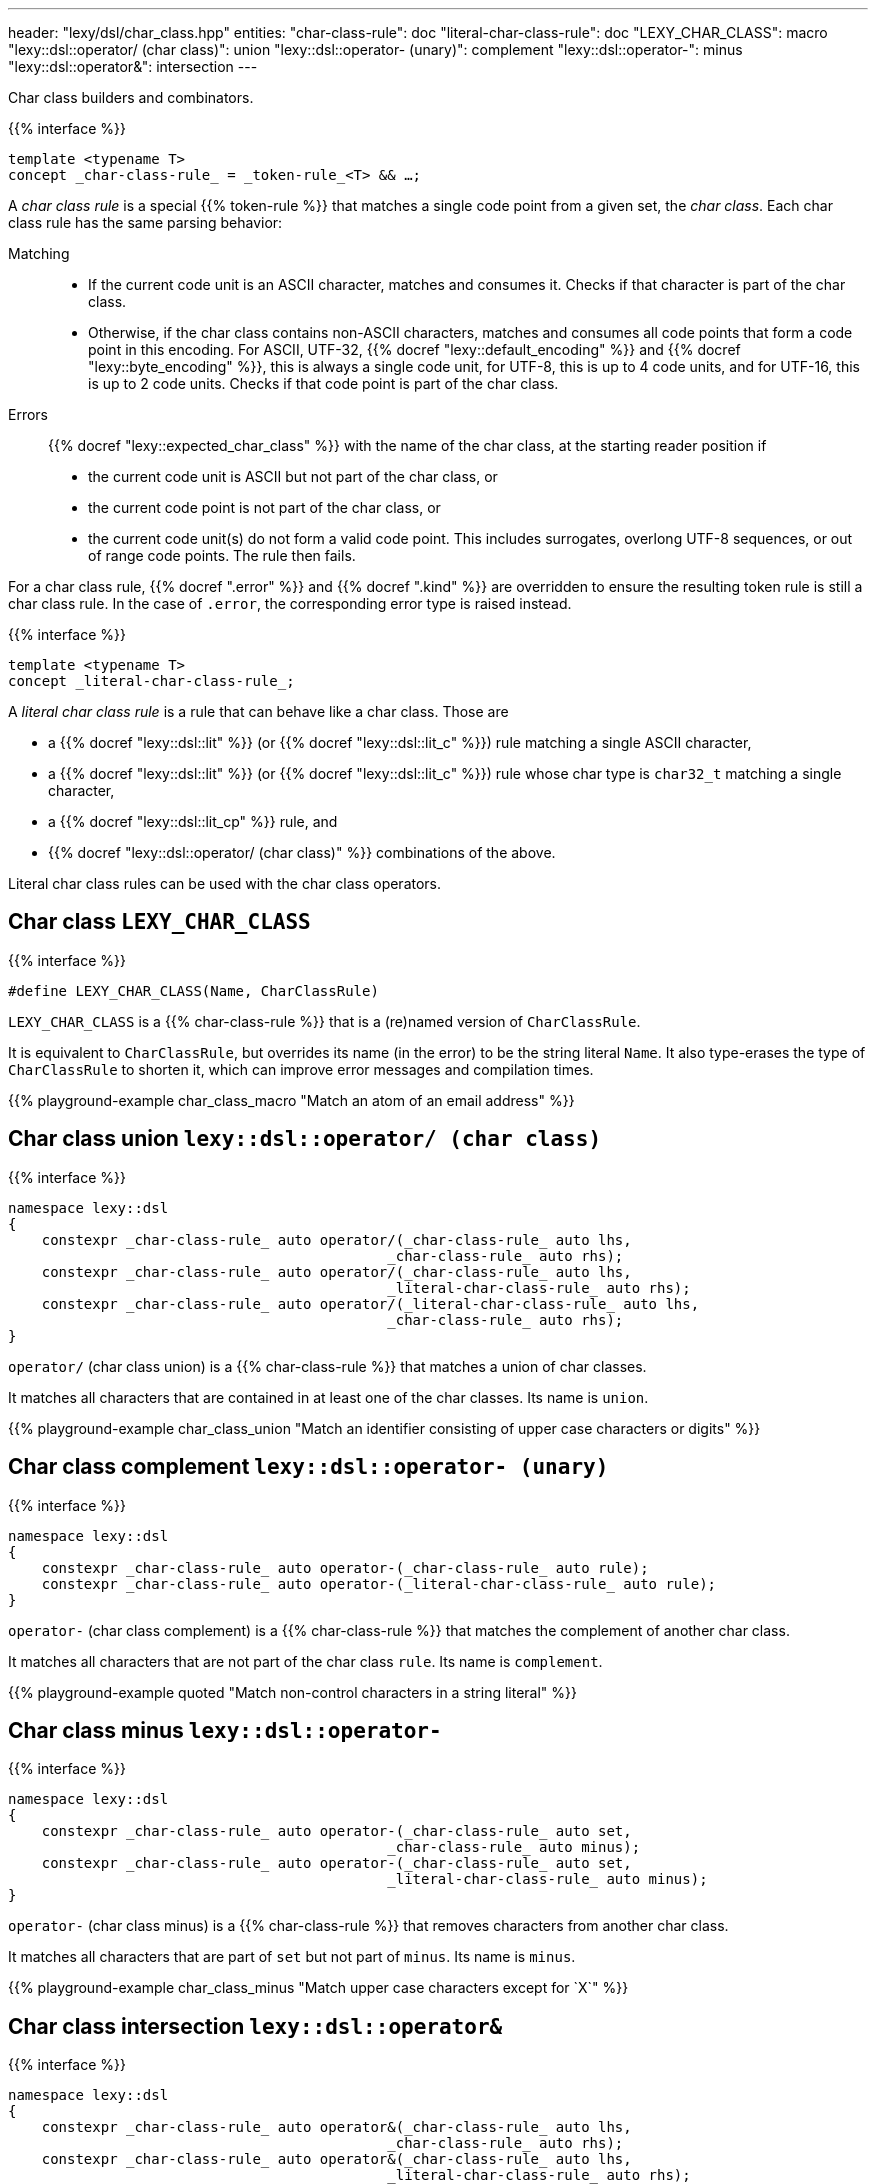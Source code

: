 ---
header: "lexy/dsl/char_class.hpp"
entities:
  "char-class-rule": doc
  "literal-char-class-rule": doc
  "LEXY_CHAR_CLASS": macro
  "lexy::dsl::operator/ (char class)": union
  "lexy::dsl::operator- (unary)": complement
  "lexy::dsl::operator-": minus
  "lexy::dsl::operator&": intersection
---

[.lead]
Char class builders and combinators.

{{% interface %}}
----
template <typename T>
concept _char-class-rule_ = _token-rule_<T> && …;
----

A _char class rule_ is a special {{% token-rule %}} that matches a single code point from a given set, the _char class_.
Each char class rule has the same parsing behavior:

Matching::
  * If the current code unit is an ASCII character, matches and consumes it.
    Checks if that character is part of the char class.
  * Otherwise, if the char class contains non-ASCII characters, matches and consumes all code points that form a code point in this encoding.
    For ASCII, UTF-32, {{% docref "lexy::default_encoding" %}} and {{% docref "lexy::byte_encoding" %}}, this is always a single code unit, for UTF-8, this is up to 4 code units, and for UTF-16, this is up to 2 code units.
    Checks if that code point is part of the char class.
Errors::
  {{% docref "lexy::expected_char_class" %}} with the name of the char class, at the starting reader position if
  * the current code unit is ASCII but not part of the char class, or
  * the current code point is not part of the char class, or
  * the current code unit(s) do not form a valid code point.
    This includes surrogates, overlong UTF-8 sequences, or out of range code points.
  The rule then fails.

For a char class rule, {{% docref ".error" %}} and {{% docref ".kind" %}} are overridden to ensure the resulting token rule is still a char class rule.
In the case of `.error`, the corresponding error type is raised instead.

{{% interface %}}
----
template <typename T>
concept _literal-char-class-rule_;
----

A _literal char class rule_ is a rule that can behave like a char class.
Those are

* a {{% docref "lexy::dsl::lit" %}} (or {{% docref "lexy::dsl::lit_c" %}}) rule matching a single ASCII character,
* a {{% docref "lexy::dsl::lit" %}} (or {{% docref "lexy::dsl::lit_c" %}}) rule whose char type is `char32_t` matching a single character,
* a {{% docref "lexy::dsl::lit_cp" %}} rule, and
* {{% docref "lexy::dsl::operator/ (char class)" %}} combinations of the above.

Literal char class rules can be used with the char class operators.

[#macro]
== Char class `LEXY_CHAR_CLASS`

{{% interface %}}
----
#define LEXY_CHAR_CLASS(Name, CharClassRule)
----

[.lead]
`LEXY_CHAR_CLASS` is a {{% char-class-rule %}} that is a (re)named version of `CharClassRule`.

It is equivalent to `CharClassRule`, but overrides its name (in the error) to be the string literal `Name`.
It also type-erases the type of `CharClassRule` to shorten it, which can improve error messages and compilation times.

{{% playground-example char_class_macro "Match an atom of an email address" %}}

[#union]
== Char class union `lexy::dsl::operator/ (char class)`

{{% interface %}}
----
namespace lexy::dsl
{
    constexpr _char-class-rule_ auto operator/(_char-class-rule_ auto lhs,
                                             _char-class-rule_ auto rhs);
    constexpr _char-class-rule_ auto operator/(_char-class-rule_ auto lhs,
                                             _literal-char-class-rule_ auto rhs);
    constexpr _char-class-rule_ auto operator/(_literal-char-class-rule_ auto lhs,
                                             _char-class-rule_ auto rhs);
}
----

[.lead]
`operator/` (char class union) is a {{% char-class-rule %}} that matches a union of char classes.

It matches all characters that are contained in at least one of the char classes.
Its name is `union`.

{{% playground-example char_class_union "Match an identifier consisting of upper case characters or digits" %}}

[#complement]
== Char class complement `lexy::dsl::operator- (unary)`

{{% interface %}}
----
namespace lexy::dsl
{
    constexpr _char-class-rule_ auto operator-(_char-class-rule_ auto rule);
    constexpr _char-class-rule_ auto operator-(_literal-char-class-rule_ auto rule);
}
----

[.lead]
`operator-` (char class complement) is a {{% char-class-rule %}} that matches the complement of another char class.

It matches all characters that are not part of the char class `rule`.
Its name is `complement`.

{{% playground-example quoted "Match non-control characters in a string literal" %}}

[#minus]
== Char class minus `lexy::dsl::operator-`

{{% interface %}}
----
namespace lexy::dsl
{
    constexpr _char-class-rule_ auto operator-(_char-class-rule_ auto set,
                                             _char-class-rule_ auto minus);
    constexpr _char-class-rule_ auto operator-(_char-class-rule_ auto set,
                                             _literal-char-class-rule_ auto minus);
}
----

[.lead]
`operator-` (char class minus) is a {{% char-class-rule %}} that removes characters from another char class.

It matches all characters that are part of `set` but not part of `minus`.
Its name is `minus`.

{{% playground-example char_class_minus "Match upper case characters except for `X`" %}}

[#intersection]
== Char class intersection `lexy::dsl::operator&`

{{% interface %}}
----
namespace lexy::dsl
{
    constexpr _char-class-rule_ auto operator&(_char-class-rule_ auto lhs,
                                             _char-class-rule_ auto rhs);
    constexpr _char-class-rule_ auto operator&(_char-class-rule_ auto lhs,
                                             _literal-char-class-rule_ auto rhs);
    constexpr _char-class-rule_ auto operator&(_literal-char-class-rule_ auto lhs,
                                             _char-class-rule_ auto rhs);
    constexpr _char-class-rule_ auto operator&(_literal-char-class-rule_ auto lhs,
                                             _literal-char-class-rule_ auto rhs);
}
----

[.lead]
`operator&` (char class intersection) is a {{% char-class-rule %}} that matches an intersection of char classes.

It matches all characters that are contained in all of the char classes.
Its name is `intersection`.

{{% playground-example char_class_intersection "Match all printable space characters" %}}

